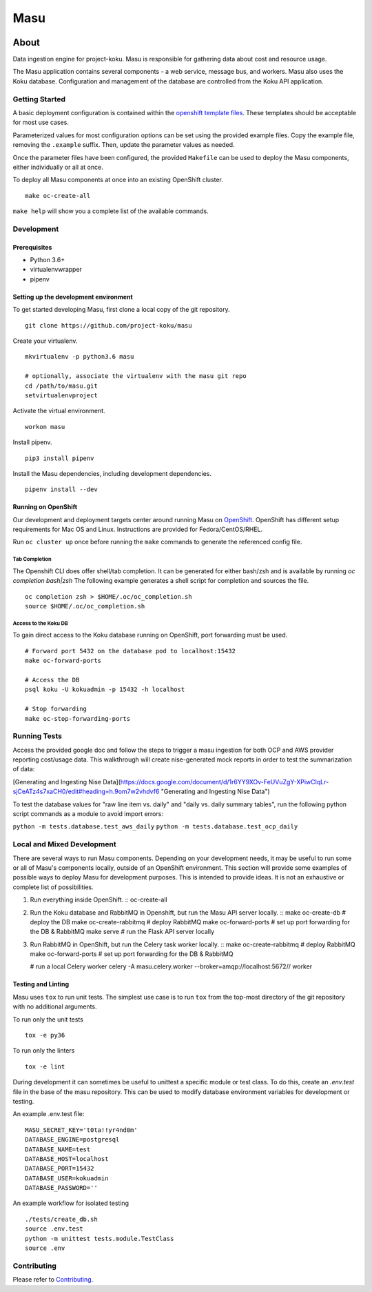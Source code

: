 ====
Masu
====

|license| |Build Status| |codecov| |Updates| |Python 3|

~~~~~
About
~~~~~

Data ingestion engine for project-koku. Masu is responsible for gathering data about cost and resource usage.

The Masu application contains several components - a web service, message bus, and workers. Masu also uses the Koku database. Configuration and management of the database are controlled from the Koku API application.

Getting Started
===============

A basic deployment configuration is contained within the `openshift template files <https://github.com/project-koku/masu/blob/master/openshift>`__. These templates should be acceptable for most use cases.

Parameterized values for most configuration options can be set using the provided example files. Copy the example file, removing the ``.example`` suffix. Then, update the parameter values as needed.

Once the parameter files have been configured, the provided ``Makefile`` can be used to deploy the Masu components, either individually or all at once.

To deploy all Masu components at once into an existing OpenShift cluster. ::

    make oc-create-all

``make help`` will show you a complete list of the available commands.

Development
===========

Prerequisites
-------------

* Python 3.6+
* virtualenvwrapper
* pipenv

Setting up the development environment
--------------------------------------

To get started developing Masu, first clone a local copy of the git repository. ::

    git clone https://github.com/project-koku/masu

Create your virtualenv. ::

    mkvirtualenv -p python3.6 masu

    # optionally, associate the virtualenv with the masu git repo
    cd /path/to/masu.git
    setvirtualenvproject

Activate the virtual environment. ::

    workon masu

Install pipenv. ::

    pip3 install pipenv

Install the Masu dependencies, including development dependencies. ::

    pipenv install --dev

Running on OpenShift
--------------------
Our development and deployment targets center around running Masu on `OpenShift <https://www.okd.io/>`__. OpenShift has different setup requirements for Mac OS and Linux. Instructions are provided for Fedora/CentOS/RHEL.

Run ``oc cluster up`` once before running the ``make`` commands to generate the referenced config file.

Tab Completion
**************
The Openshift CLI does offer shell/tab completion. It can be generated for either bash/zsh and is available by running `oc completion bash|zsh` The following example generates a shell script for completion and sources the file.  ::

    oc completion zsh > $HOME/.oc/oc_completion.sh
    source $HOME/.oc/oc_completion.sh

Access to the Koku DB
*********************
To gain direct access to the Koku database running on OpenShift, port forwarding must be used. ::

  # Forward port 5432 on the database pod to localhost:15432
  make oc-forward-ports

  # Access the DB
  psql koku -U kokuadmin -p 15432 -h localhost

  # Stop forwarding
  make oc-stop-forwarding-ports
  
Running Tests
=============
Access the provided google doc and follow the steps to trigger a masu ingestion for both OCP and AWS provider reporting cost/usage data. This walkthrough will create nise-generated mock reports in order to test the summarization of data:

[Generating and Ingesting Nise Data](https://docs.google.com/document/d/1r6YY9XOv-FeUVuZgY-XPiwCIqLr-sjCeATz4s7xaCH0/edit#heading=h.9om7w2vhdvf6 "Generating and Ingesting Nise Data")

To test the database values for "raw line item vs. daily" and "daily vs. daily summary tables", run the following python script commands as a module to avoid import errors:

``python -m tests.database.test_aws_daily``
``python -m tests.database.test_ocp_daily``

Local and Mixed Development
===========================
There are several ways to run Masu components. Depending on your development needs, it may be useful to run some or all of Masu's components locally, outside of an OpenShift environment. This section will provide some examples of possible ways to deploy Masu for development purposes. This is intended to provide ideas. It is not an exhaustive or complete list of possibilities.

1. Run everything inside OpenShift. ::
   oc-create-all

2. Run the Koku database and RabbitMQ in Openshift, but run the Masu API server locally. ::
   make oc-create-db         # deploy the DB
   make oc-create-rabbitmq   # deploy RabbitMQ
   make oc-forward-ports     # set up port forwarding for the DB & RabbitMQ
   make serve                # run the Flask API server locally

3. Run RabbitMQ in OpenShift, but run the Celery task worker locally. ::
   make oc-create-rabbitmq   # deploy RabbitMQ
   make oc-forward-ports     # set up port forwarding for the DB & RabbitMQ

   # run a local Celery worker
   celery -A masu.celery.worker --broker=amqp://localhost:5672// worker

Testing and Linting
-------------------

Masu uses ``tox`` to run unit tests. The simplest use case is to run ``tox`` from the top-most directory of the git repository with no additional arguments.

To run only the unit tests ::

    tox -e py36

To run only the linters ::

    tox -e lint

During development it can sometimes be useful to unittest a specific module or test class. To do this, create an `.env.test` file in the base of the masu repository. This can be used to modify database environment variables for development or testing.

An example .env.test file::

    MASU_SECRET_KEY='t0ta!!yr4nd0m'
    DATABASE_ENGINE=postgresql
    DATABASE_NAME=test
    DATABASE_HOST=localhost
    DATABASE_PORT=15432
    DATABASE_USER=kokuadmin
    DATABASE_PASSWORD=''

An example workflow for isolated testing ::

    ./tests/create_db.sh
    source .env.test
    python -m unittest tests.module.TestClass
    source .env


Contributing
=============

Please refer to Contributing_.


.. _Contributing: https://github.com/project-koku/masu/blob/master/CONTRIBUTING.rst

.. |license| image:: https://img.shields.io/github/license/project-koku/masu.svg
   :target: https://github.com/project-koku/masu/blob/master/LICENSE
.. |Build Status| image:: https://travis-ci.org/project-koku/masu.svg?branch=master
   :target: https://travis-ci.org/project-koku/masu
.. |codecov| image:: https://codecov.io/gh/project-koku/masu/branch/master/graph/badge.svg
   :target: https://codecov.io/gh/project-koku/masu
.. |Updates| image:: https://pyup.io/repos/github/project-koku/masu/shield.svg?t=1524249231720
   :target: https://pyup.io/repos/github/project-koku/masu/
.. |Python 3| image:: https://pyup.io/repos/github/project-koku/masu/python-3-shield.svg?t=1524249231720
   :target: https://pyup.io/repos/github/project-koku/masu/
